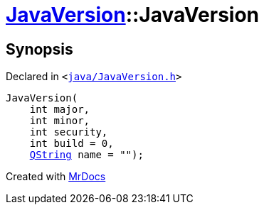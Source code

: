 [#JavaVersion-2constructor-0d]
= xref:JavaVersion.adoc[JavaVersion]::JavaVersion
:relfileprefix: ../
:mrdocs:


== Synopsis

Declared in `&lt;https://github.com/PrismLauncher/PrismLauncher/blob/develop/java/JavaVersion.h#L19[java&sol;JavaVersion&period;h]&gt;`

[source,cpp,subs="verbatim,replacements,macros,-callouts"]
----
JavaVersion(
    int major,
    int minor,
    int security,
    int build = 0,
    xref:QString.adoc[QString] name = &quot;&quot;);
----



[.small]#Created with https://www.mrdocs.com[MrDocs]#
